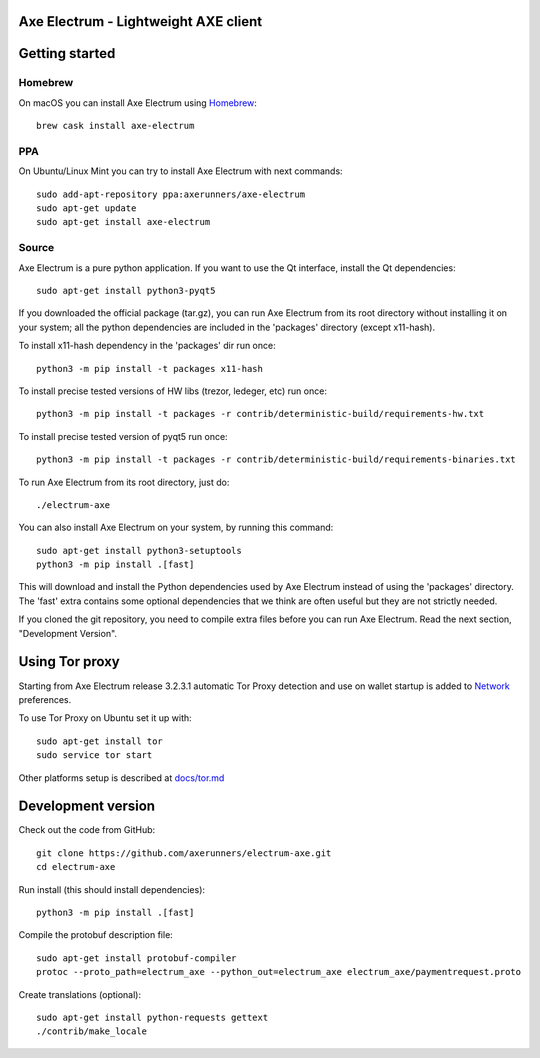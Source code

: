 Axe Electrum - Lightweight AXE client
============
.. image:: electrum_axe/gui/icons/electrum-axe.png
    :alt: Electrum-AXE logo
.. image:: https://travis-ci.com/AXErunners/electrum-axe.svg?branch=master
    :target: https://travis-ci.com/AXErunners/electrum-axe
    :alt: Build Status

Getting started
===============

Homebrew
-------------

On macOS you can install Axe Electrum using `Homebrew <https://brew.sh>`_::

    brew cask install axe-electrum


PPA
-------------

On Ubuntu/Linux Mint you can try to install Axe Electrum with next commands::

    sudo add-apt-repository ppa:axerunners/axe-electrum
    sudo apt-get update
    sudo apt-get install axe-electrum



Source
----------------

Axe Electrum is a pure python application. If you want to use the
Qt interface, install the Qt dependencies::

    sudo apt-get install python3-pyqt5

If you downloaded the official package (tar.gz), you can run
Axe Electrum from its root directory without installing it on your
system; all the python dependencies are included in the 'packages'
directory (except x11-hash).

To install x11-hash dependency in the 'packages' dir run once::

    python3 -m pip install -t packages x11-hash

To install precise tested versions of HW libs (trezor, ledeger, etc) run once::

    python3 -m pip install -t packages -r contrib/deterministic-build/requirements-hw.txt

To install precise tested version of pyqt5 run once::

    python3 -m pip install -t packages -r contrib/deterministic-build/requirements-binaries.txt

To run Axe Electrum from its root directory, just do::

    ./electrum-axe

You can also install Axe Electrum on your system, by running this command::

    sudo apt-get install python3-setuptools
    python3 -m pip install .[fast]

This will download and install the Python dependencies used by
Axe Electrum instead of using the 'packages' directory.
The 'fast' extra contains some optional dependencies that we think
are often useful but they are not strictly needed.

If you cloned the git repository, you need to compile extra files
before you can run Axe Electrum. Read the next section, "Development
Version".


Using Tor proxy
===============

Starting from Axe Electrum release 3.2.3.1 automatic Tor Proxy
detection and use on wallet startup is added to
`Network <docs/tor/tor-proxy-on-startup.md>`_ preferences.

To use Tor Proxy on Ubuntu set it up with::

    sudo apt-get install tor
    sudo service tor start

Other platforms setup is described at `docs/tor.md <docs/tor.md>`_

Development version
===================

Check out the code from GitHub::

    git clone https://github.com/axerunners/electrum-axe.git
    cd electrum-axe

Run install (this should install dependencies)::

    python3 -m pip install .[fast]


Compile the protobuf description file::

    sudo apt-get install protobuf-compiler
    protoc --proto_path=electrum_axe --python_out=electrum_axe electrum_axe/paymentrequest.proto

Create translations (optional)::

    sudo apt-get install python-requests gettext
    ./contrib/make_locale
